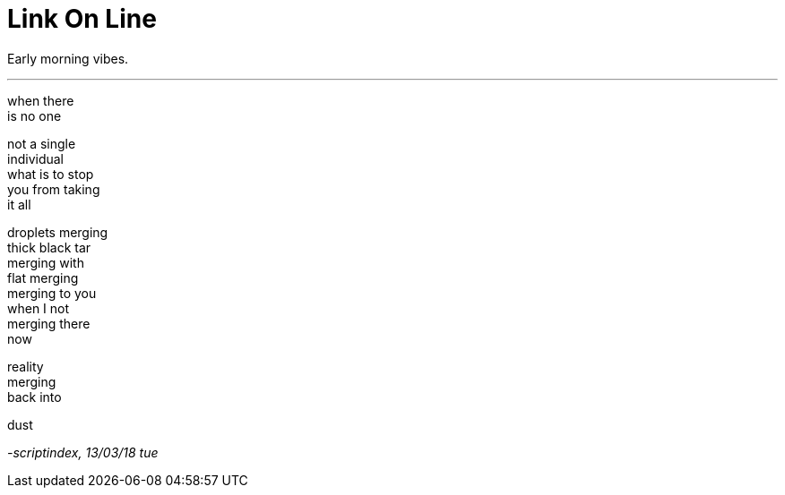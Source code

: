 = Link On Line
:hp-tags: poetry
:published-at: 2018-03-13

Early morning vibes.

---

when there +
is no one +

not a single +
individual +
what is to stop +
you from taking +
it all +

droplets merging +
thick black tar +
merging with +
flat merging +
merging to you +
when I not +
merging there +
now +

reality +
merging +
back into +

dust

_-scriptindex, 13/03/18 tue_